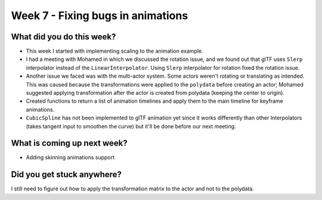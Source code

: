 Week 7 - Fixing bugs in animations
==================================

.. post:: August 01 2022
   :author: Shivam Anand
   :tags: google
   :category: gsoc


What did you do this week?
--------------------------

- This week I started with implementing scaling to the animation example.

- I had a meeting with Mohamed in which we discussed the rotation issue, and we found out that glTF uses ``Slerp`` interpolator instead of the ``LinearInterpolator``. Using ``Slerp`` interpolator for rotation fixed the rotation issue.

- Another issue we faced was with the multi-actor system. Some actors weren't rotating or translating as intended. This was caused because the transformations were applied to the ``polydata`` before creating an actor; Mohamed suggested applying transformation after the actor is created from polydata (keeping the center to origin).


  .. raw:: html

        <iframe id="player" type="text/html"   width="640" height="360" src="https://user-images.githubusercontent.com/74976752/182166133-585d06ef-55ff-48db-8ce7-98b377ebf8ec.mp4" frameborder="0"></iframe>


- Created functions to return a list of animation timelines and apply them to the main timeline for keyframe animations.

- ``CubicSpline`` has not been implemented to glTF animation yet since it works differently than other Interpolators (takes tangent input to smoothen the curve) but it'll be done before our next meeting. 


What is coming up next week?
----------------------------

- Adding skinning animations support


Did you get stuck anywhere?
---------------------------

I still need to figure out how to apply the transformation matrix to the actor and not to the polydata.
